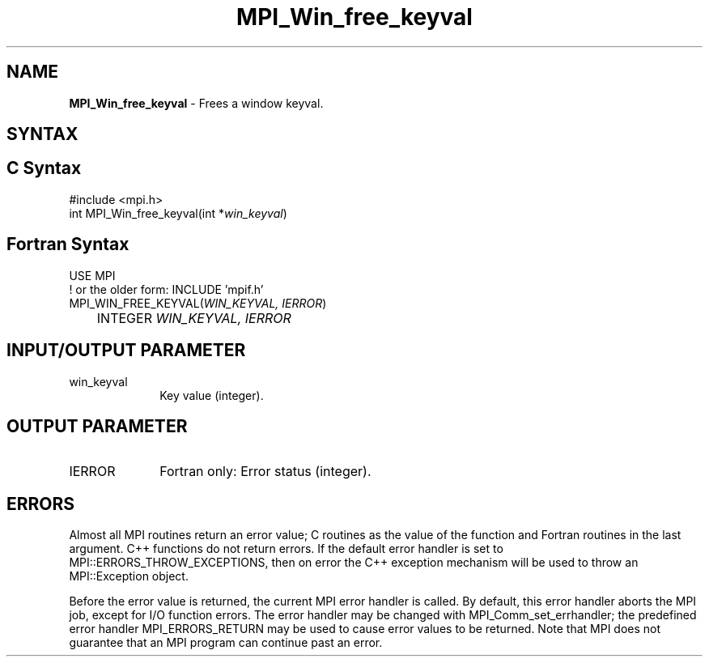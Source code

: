 .\" -*- nroff -*-
.\" Copyright 2010 Cisco Systems, Inc.  All rights reserved.
.\" Copyright 2006-2008 Sun Microsystems, Inc.
.\" Copyright (c) 1996 Thinking Machines Corporation
.\" $COPYRIGHT$
.TH MPI_Win_free_keyval 3 "May 26, 2022" "4.1.4" "Open MPI"
.SH NAME
\fBMPI_Win_free_keyval\fP \- Frees a window keyval.

.SH SYNTAX
.ft R
.SH C Syntax
.nf
#include <mpi.h>
int MPI_Win_free_keyval(int *\fIwin_keyval\fP)

.fi
.SH Fortran Syntax
.nf
USE MPI
! or the older form: INCLUDE 'mpif.h'
MPI_WIN_FREE_KEYVAL(\fIWIN_KEYVAL, IERROR\fP)
	INTEGER \fIWIN_KEYVAL, IERROR\fP

.fi
.SH INPUT/OUTPUT PARAMETER
.ft R
.TP 1i
win_keyval
Key value (integer).

.SH OUTPUT PARAMETER
.ft R
.TP 1i
IERROR
Fortran only: Error status (integer).

.SH ERRORS
Almost all MPI routines return an error value; C routines as the value of the function and Fortran routines in the last argument. C++ functions do not return errors. If the default error handler is set to MPI::ERRORS_THROW_EXCEPTIONS, then on error the C++ exception mechanism will be used to throw an MPI::Exception object.
.sp
Before the error value is returned, the current MPI error handler is
called. By default, this error handler aborts the MPI job, except for I/O function errors. The error handler may be changed with MPI_Comm_set_errhandler; the predefined error handler MPI_ERRORS_RETURN may be used to cause error values to be returned. Note that MPI does not guarantee that an MPI program can continue past an error.

